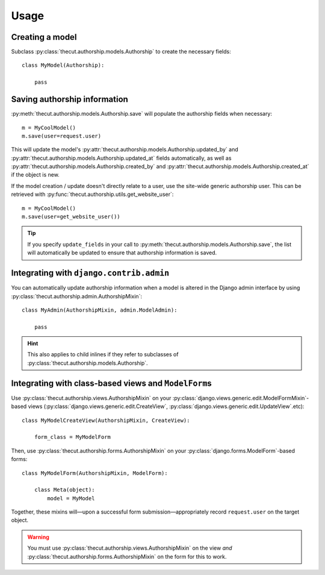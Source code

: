 =====
Usage
=====

Creating a model
----------------

Subclass :py:class:`thecut.authorship.models.Authorship` to create the necessary fields::

    class MyModel(Authorship):

        pass


Saving authorship information
-----------------------------

:py:meth:`thecut.authorship.models.Authorship.save` will populate the authorship fields when necessary::

    m = MyCoolModel()
    m.save(user=request.user)

This will update the model's :py:attr:`thecut.authorship.models.Authorship.updated_by` and :py:attr:`thecut.authorship.models.Authorship.updated_at` fields automatically, as well as :py:attr:`thecut.authorship.models.Authorship.created_by` and :py:attr:`thecut.authorship.models.Authorship.created_at` if the object is new.

If the model creation / update doesn't directly relate to a user, use the site-wide generic authorship user. This can be retrieved with :py:func:`thecut.authorship.utils.get_website_user`::

    m = MyCoolModel()
    m.save(user=get_website_user())

.. TIP::
  If you specify ``update_fields`` in your call to :py:meth:`thecut.authorship.models.Authorship.save`, the list will automatically be updated to ensure that authorship information is saved.


Integrating with ``django.contrib.admin``
-----------------------------------------

You can automatically update authorship information when a model is altered in the Django admin interface by using :py:class:`thecut.authorship.admin.AuthorshipMixin`::

    class MyAdmin(AuthorshipMixin, admin.ModelAdmin):

        pass

.. HINT::
  This also applies to child inlines if they refer to subclasses of :py:class:`thecut.authorship.models.Authorship`.


Integrating with class-based views and ``ModelForm``\s
------------------------------------------------------

Use :py:class:`thecut.authorship.views.AuthorshipMixin` on your :py:class:`django.views.generic.edit.ModelFormMixin`-based views (:py:class:`django.views.generic.edit.CreateView`, :py:class:`django.views.generic.edit.UpdateView`.etc)::

    class MyModelCreateView(AuthorshipMixin, CreateView):

        form_class = MyModelForm

Then, use :py:class:`thecut.authorship.forms.AuthorshipMixin` on your :py:class:`django.forms.ModelForm`-based forms::

    class MyModelForm(AuthorshipMixin, ModelForm):

        class Meta(object):
            model = MyModel

Together, these mixins will—upon a successful form submission—appropriately record ``request.user`` on the target object.

.. WARNING::
  You must use :py:class:`thecut.authorship.views.AuthorshipMixin` on the view *and* :py:class:`thecut.authorship.forms.AuthorshipMixin` on the form for this to work.
